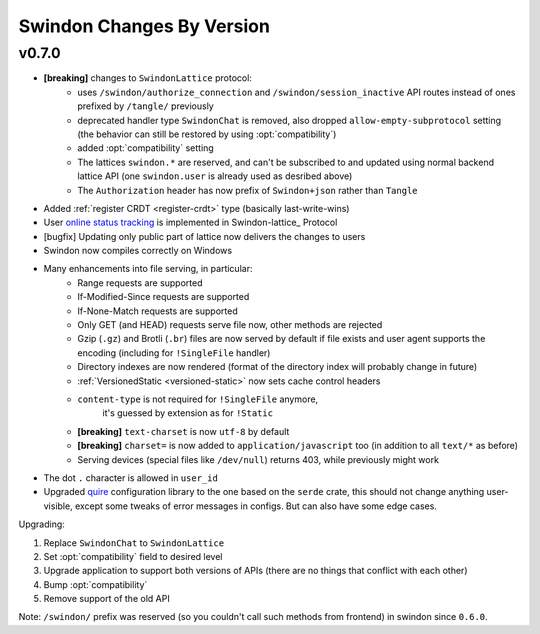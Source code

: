 ==========================
Swindon Changes By Version
==========================

.. _changelog-v0.7.0:

v0.7.0
======

* **[breaking]** changes to ``SwindonLattice`` protocol:
    * uses ``/swindon/authorize_connection`` and ``/swindon/session_inactive``
      API routes instead of ones prefixed by ``/tangle/`` previously
    * deprecated handler type ``SwindonChat`` is removed, also dropped
      ``allow-empty-subprotocol`` setting (the behavior can still be restored
      by using :opt:`compatibility`)
    * added :opt:`compatibility` setting
    * The lattices ``swindon.*`` are reserved, and can't be subscribed to and
      updated using normal backend lattice API (one ``swindon.user`` is already
      used as desribed above)
    * The ``Authorization`` header has now prefix of ``Swindon+json`` rather
      than ``Tangle``
* Added :ref:`register CRDT <register-crdt>` type (basically last-write-wins)
* User `online status tracking`_ is implemented in Swindon-lattice_ Protocol
* [bugfix] Updating only public part of lattice now delivers the changes to
  users
* Swindon now compiles correctly on Windows
* Many enhancements into file serving, in particular:
      * Range requests are supported
      * If-Modified-Since requests are supported
      * If-None-Match requests are supported
      * Only GET (and HEAD) requests serve file now, other methods are rejected
      * Gzip (``.gz``) and Brotli (``.br``) files are now served by default if
        file exists and user agent supports the encoding (including for
        ``!SingleFile`` handler)
      * Directory indexes are now rendered (format of the directory index will
        probably change in future)
      * :ref:`VersionedStatic <versioned-static>` now sets cache control
        headers
      * ``content-type`` is not required for ``!SingleFile`` anymore,
         it's guessed by extension as for ``!Static``
      * **[breaking]** ``text-charset`` is now ``utf-8`` by default
      * **[breaking]** ``charset=`` is now added to ``application/javascript``
        too (in addition to all ``text/*`` as before)
      * Serving devices (special files like ``/dev/null``) returns 403, while
        previously might work
* The dot ``.`` character is allowed in ``user_id``
* Upgraded quire_ configuration library to the one based on the ``serde``
  crate, this should not change anything user-visible, except some tweaks of
  error messages in configs. But can also have some edge cases.

Upgrading:

1. Replace ``SwindonChat`` to ``SwindonLattice``
2. Set :opt:`compatibility` field to desired level
3. Upgrade application to support both versions of APIs (there are no things
   that conflict with each other)
4. Bump :opt:`compatibility`
5. Remove support of the old API

Note: ``/swindon/`` prefix was reserved (so you couldn't call such methods
from frontend) in swindon since ``0.6.0``.

.. _online status tracking: https://github.com/swindon-rs/swindon/issues/51
.. _quire: http://rust-quire.readthedocs.io/en/latest/
